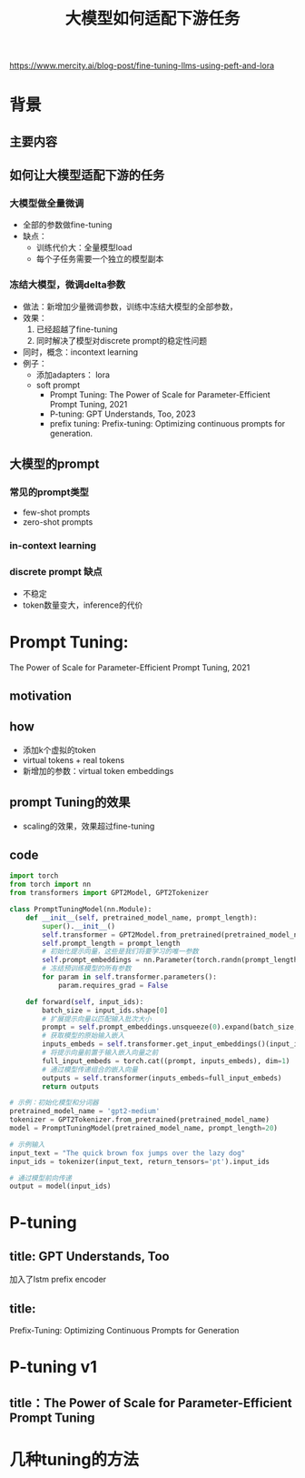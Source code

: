 #+TITLE: 大模型如何适配下游任务
https://www.mercity.ai/blog-post/fine-tuning-llms-using-peft-and-lora
* 背景
** 主要内容
** 如何让大模型适配下游的任务
*** 大模型做全量微调
- 全部的参数做fine-tuning
- 缺点：
  + 训练代价大：全量模型load
  + 每个子任务需要一个独立的模型副本
*** 冻结大模型，微调delta参数
- 做法：新增加少量微调参数，训练中冻结大模型的全部参数，
- 效果：
  1. 已经超越了fine-tuning
  2. 同时解决了模型对discrete prompt的稳定性问题
- 同时，概念：incontext learning
- 例子：
  + 添加adapters： lora
  + soft prompt
    + Prompt Tuning:
       The Power of Scale for Parameter-Efficient Prompt Tuning, 2021
    + P-tuning:
        GPT Understands, Too, 2023
    + prefix tuning:
       Prefix-tuning: Optimizing continuous prompts for generation.
     
** 大模型的prompt
*** 常见的prompt类型
- few-shot prompts
- zero-shot prompts
*** in-context learning
*** discrete prompt 缺点
- 不稳定
- token数量变大，inference的代价
* Prompt Tuning:
The Power of Scale for Parameter-Efficient Prompt Tuning, 2021
** motivation

** how
- 添加k个虚拟的token
- virtual tokens + real tokens
- 新增加的参数：virtual token embeddings
** prompt Tuning的效果
- scaling的效果，效果超过fine-tuning
** code
#+begin_src python
import torch
from torch import nn
from transformers import GPT2Model, GPT2Tokenizer

class PromptTuningModel(nn.Module):
    def __init__(self, pretrained_model_name, prompt_length):
        super().__init__()
        self.transformer = GPT2Model.from_pretrained(pretrained_model_name)
        self.prompt_length = prompt_length
        # 初始化提示向量，这些是我们将要学习的唯一参数
        self.prompt_embeddings = nn.Parameter(torch.randn(prompt_length, self.transformer.config.n_embd))
        # 冻结预训练模型的所有参数
        for param in self.transformer.parameters():
            param.requires_grad = False

    def forward(self, input_ids):
        batch_size = input_ids.shape[0]
        # 扩展提示向量以匹配输入批次大小
        prompt = self.prompt_embeddings.unsqueeze(0).expand(batch_size, -1, -1)
        # 获取模型的原始输入嵌入
        inputs_embeds = self.transformer.get_input_embeddings()(input_ids)
        # 将提示向量前置于输入嵌入向量之前
        full_input_embeds = torch.cat((prompt, inputs_embeds), dim=1)
        # 通过模型传递组合的嵌入向量
        outputs = self.transformer(inputs_embeds=full_input_embeds)
        return outputs

# 示例：初始化模型和分词器
pretrained_model_name = 'gpt2-medium'
tokenizer = GPT2Tokenizer.from_pretrained(pretrained_model_name)
model = PromptTuningModel(pretrained_model_name, prompt_length=20)

# 示例输入
input_text = "The quick brown fox jumps over the lazy dog"
input_ids = tokenizer(input_text, return_tensors='pt').input_ids

# 通过模型前向传递
output = model(input_ids)
#+end_src

* P-tuning
** title: GPT Understands, Too
加入了lstm prefix encoder
** title: 
Prefix-Tuning: Optimizing Continuous Prompts for Generation
* P-tuning v1
** title：The Power of Scale for Parameter-Efficient Prompt Tuning
* 几种tuning的方法
